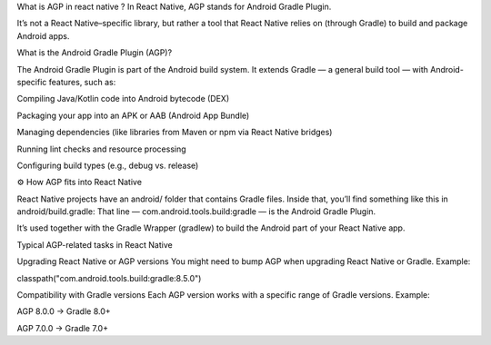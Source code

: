 What is AGP in react native ?
In React Native, AGP stands for Android Gradle Plugin.

It’s not a React Native–specific library, but rather a tool that React Native relies on (through Gradle) to build and package Android apps.

What is the Android Gradle Plugin (AGP)?

The Android Gradle Plugin is part of the Android build system. It extends Gradle — a general build tool — with Android-specific features, such as:

Compiling Java/Kotlin code into Android bytecode (DEX)

Packaging your app into an APK or AAB (Android App Bundle)

Managing dependencies (like libraries from Maven or npm via React Native bridges)

Running lint checks and resource processing

Configuring build types (e.g., debug vs. release)

⚙️ How AGP fits into React Native

React Native projects have an android/ folder that contains Gradle files.
Inside that, you’ll find something like this in android/build.gradle:
That line — com.android.tools.build:gradle — is the Android Gradle Plugin.

It’s used together with the Gradle Wrapper (gradlew) to build the Android part of your React Native app.

Typical AGP-related tasks in React Native

Upgrading React Native or AGP versions
You might need to bump AGP when upgrading React Native or Gradle.
Example:

classpath("com.android.tools.build:gradle:8.5.0")


Compatibility with Gradle versions
Each AGP version works with a specific range of Gradle versions.
Example:

AGP 8.0.0 → Gradle 8.0+

AGP 7.0.0 → Gradle 7.0+